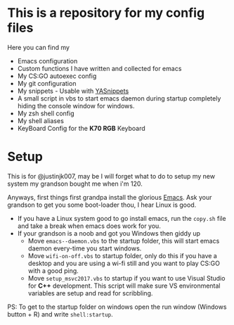 #+CAPTION: This is how I feeel when I tweak my emacs config
#+html: <p align="center"><img src="usingemacs.gif" /></p>


* This is a repository for my config files
 Here you can find my
- Emacs configuration
- Custom functions I have written and collected for emacs
- My CS:GO autoexec config
- My git configuration
- My snippets - Usable with [[https://github.com/joaotavora/yasnippet][YASnippets]]
- A small script in vbs to start emacs daemon during startup
  completely hiding the console window for windows.
- My zsh shell config
- My shell aliases
- KeyBoard Config for the *K70 RGB* Keyboard

* Setup

This is for @justinjk007, may be I will forget what to do to setup my
new system my grandson bought me when i'm 120.

Anyways, first things first grandpa install the glorious [[https://www.gnu.org/software/emacs/][Emacs]]. Ask
your grandson to get you some boot-loader thou, I hear Linux is good.

- If you have a Linux system good to go install emacs, run the =copy.sh=
  file and take a break when emacs does work for you.
- If your grandson is a noob and got you Windows then giddy up
  - Move =emacs--daemon.vbs= to the startup folder, this will start
    emacs daemon every-time you start windows.
  - Move =wifi-on-off.vbs= to startup folder, only do this if you have a
    desktop and you are using a wi-fi still and you want to play CS:GO
    with a good ping.
  - Move =setup_msvc2017.vbs= to startup if you want to use Visual
    Studio for *C++* development. This script will make sure VS
    environmental variables are setup and read for scribbling.


PS: To get to the startup folder on windows open the run window
(Windows button + R) and write =shell:startup=.
